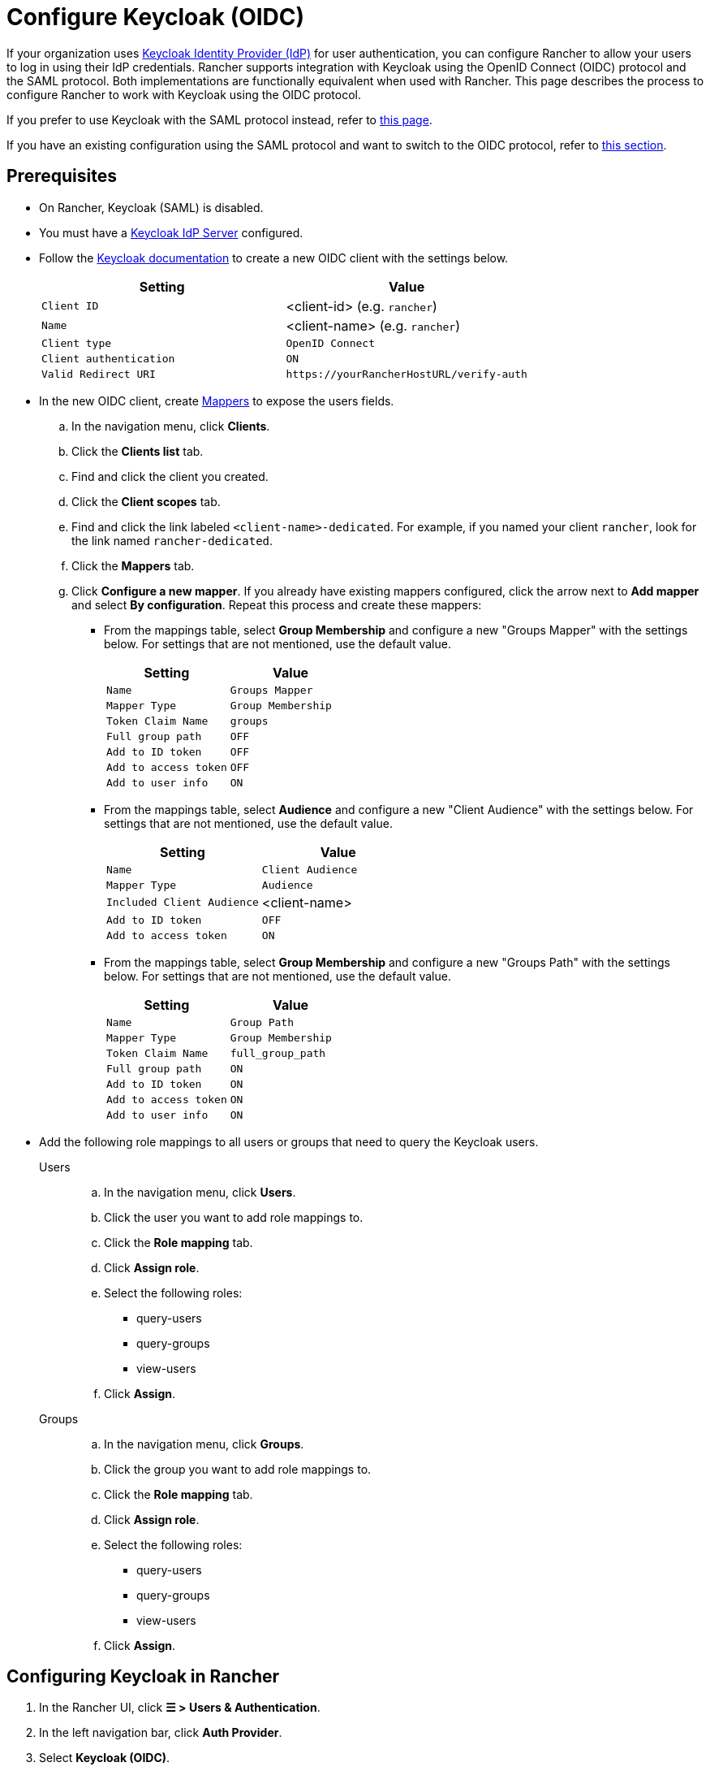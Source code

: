 = Configure Keycloak (OIDC)
:description: Create a Keycloak OpenID Connect (OIDC) client and configure Rancher to work with Keycloak. By the end your users will be able to sign into Rancher using their Keycloak logins

If your organization uses https://www.keycloak.org[Keycloak Identity Provider (IdP)] for user authentication, you can configure Rancher to allow your users to log in using their IdP credentials. Rancher supports integration with Keycloak using the OpenID Connect (OIDC) protocol and the SAML protocol. Both implementations are functionally equivalent when used with Rancher. This page describes the process to configure Rancher to work with Keycloak using the OIDC protocol.

If you prefer to use Keycloak with the SAML protocol instead, refer to xref:rancher-admin/users/authn-and-authz/configure-keycloak-saml.adoc[this page].

If you have an existing configuration using the SAML protocol and want to switch to the OIDC protocol, refer to <<_migrating_from_saml_to_oidc,this section>>.

[#_prerequisites]
== Prerequisites

* On Rancher, Keycloak (SAML) is disabled.
* You must have a https://www.keycloak.org/guides#getting-started[Keycloak IdP Server] configured.
* Follow the https://www.keycloak.org/docs/latest/server_admin/#proc-creating-oidc-client_server_administration_guide[Keycloak documentation] to create a new OIDC client with the settings below.
+
|===
| Setting | Value

| `Client ID`
| <client-id> (e.g. `rancher`)

| `Name`
| <client-name> (e.g. `rancher`)

| `Client type`
| `OpenID Connect`

| `Client authentication`
| `ON`

| `Valid Redirect URI`
| `+https://yourRancherHostURL/verify-auth+`
|===

* In the new OIDC client, create https://www.keycloak.org/docs/latest/server_admin/#_protocol-mappers[Mappers] to expose the users fields.
.. In the navigation menu, click **Clients**.
.. Click the **Clients list** tab.
.. Find and click the client you created.
.. Click the **Client scopes** tab.
.. Find and click the link labeled `<client-name>-dedicated`. For example, if you named your client `rancher`, look for the link named `rancher-dedicated`.
.. Click the **Mappers** tab.
.. Click **Configure a new mapper**. If you already have existing mappers configured, click the arrow next to **Add mapper** and select **By configuration**. Repeat this process and create these mappers:
*** From the mappings table, select **Group Membership** and configure a new "Groups Mapper" with the settings below. For settings that are not mentioned, use the default value.
+
|===
| Setting | Value

| `Name`
| `Groups Mapper`

| `Mapper Type`
| `Group Membership`

| `Token Claim Name`
| `groups`

| `Full group path`
| `OFF`

| `Add to ID token`
| `OFF`

| `Add to access token`
| `OFF`

| `Add to user info`
| `ON`
|===

*** From the mappings table, select **Audience** and configure a new "Client Audience" with the settings below. For settings that are not mentioned, use the default value.
+
|===
| Setting | Value

| `Name`
| `Client Audience`

| `Mapper Type`
| `Audience`

| `Included Client Audience`
| <client-name>

| `Add to ID token`
| `OFF`

| `Add to access token`
| `ON`
|===

*** From the mappings table, select **Group Membership** and configure a new "Groups Path" with the settings below. For settings that are not mentioned, use the default value.
+
|===
| Setting | Value

| `Name`
| `Group Path`

| `Mapper Type`
| `Group Membership`

| `Token Claim Name`
| `full_group_path`

| `Full group path`
| `ON`

| `Add to ID token`
| `ON`

| `Add to access token`
| `ON`

| `Add to user info`
| `ON`
|===

* Add the following role mappings to all users or groups that need to query the Keycloak users.
+
[tabs]
======
Users::
+
--
.. In the navigation menu, click **Users**.
.. Click the user you want to add role mappings to.
.. Click the **Role mapping** tab.
.. Click **Assign role**.
.. Select the following roles:
*** query-users
*** query-groups
*** view-users
.. Click **Assign**.
--

Groups::
+
--
.. In the navigation menu, click **Groups**.
.. Click the group  you want to add role mappings to.
.. Click the **Role mapping** tab.
.. Click **Assign role**.
.. Select the following roles:
*** query-users
*** query-groups
*** view-users
.. Click **Assign**.
--
======

[#_configuring_keycloak_in_rancher]
== Configuring Keycloak in Rancher

. In the Rancher UI, click *☰ > Users & Authentication*.
. In the left navigation bar, click *Auth Provider*.
. Select *Keycloak (OIDC)*.
. Complete the *Configure a Keycloak OIDC account* form. For help with filling the form, see the <<_configuration_reference,configuration reference>>.
+
[NOTE]
====
When configuring the **Endpoints** section using the **Generate** option, Rancher includes `/auth` as part of the context path in the **Issuer** and **Auth Endpoint** fields, which is only valid for Keycloak 16 or older. You must configure endpoints using the **Specify** option for https://www.keycloak.org/docs/latest/release_notes/index.html#keycloak-17-0-0[Keycloak 17] and newer, which have https://www.keycloak.org/migration/migrating-to-quarkus[migrated to Quarkus].  
====

. After you complete the *Configure a Keycloak OIDC account* form, click *Enable*.
+
Rancher redirects you to the IdP login page. Enter credentials that authenticate with Keycloak IdP to validate your Rancher Keycloak configuration.
+

[NOTE]
====
You may need to disable your popup blocker to see the IdP login page.
====


*Result:* Rancher is configured to work with Keycloak using the OIDC protocol. Your users can now sign in to Rancher using their Keycloak logins.

== Configuration Reference

|===
| Field | Description

| Client ID
| The `Client ID` of your Keycloak client.

| Client Secret
| The generated `Secret` of your Keycloak client. In the Keycloak console, select *Clients*, select the client you created, select the *Credentials* tab and copy the value of the `Secret` field.

| Private Key / Certificate
| A key/certificate pair to create a secure shell between Rancher and your IdP. Required if HTTPS/SSL is enabled on your Keycloak server.

| Endpoints
| Choose whether to use the generated values for the `Rancher URL`, `Issue`, and `Auth Endpoint` fields or to provide manual overrides if incorrect.

| Keycloak URL
| The URL for your Keycloak server.

| Keycloak Realm
| The name of the realm in which the Keycloak client was created in.

| Rancher URL
| The URL for your Rancher Server.

| Issuer
| The URL of your IdP.

| Auth Endpoint
| The URL where users are redirected to authenticate.
|===

== Migrating from SAML to OIDC

This section describes the process to transition from using Rancher with Keycloak (SAML) to Keycloak (OIDC).

. Reconfigure Keycloak.
.. Configure a new `OpenID Connect` client according to the <<_prerequisites,先决条件>>. Ensure the same `Valid Redirect URIs` are set.
.. Configure mappers for the new client according to the <<_prerequisites,先决条件>>.
. Before configuring Rancher to use Keycloak (OIDC), Keycloak (SAML) must be first disabled.
.. In the Rancher UI, click **☰ > Users & Authentication**.
.. In the left navigation bar, click **Auth Provider**.
.. Select **Keycloak (SAML)**.
.. Click **Disable**.
. Follow the steps in <<_configuring_keycloak_in_rancher,在 Rancher 中配置 Keycloak>>.
+
[WARNING]
====
After configuration is completed, Rancher user permissions need to be reapplied as they are not automatically migrated.
====

== Annex: Troubleshooting

If you are experiencing issues while testing the connection to the Keycloak server, first double-check the configuration options of your OIDC client. You may also inspect the Rancher logs to help pinpoint what's causing issues. Debug logs may contain more detailed information about the error. Please refer to xref:faq/technical-items.adoc#_how_can_i_enable_debug_logging[How can I enable debug logging] in this documentation.

All Keycloak related log entries are prepended with either `[generic oidc]` or `[keycloak oidc]`.

=== You are not redirected to Keycloak

When you fill the *Configure a Keycloak OIDC account* form and click *Enable*, you are not redirected to your IdP.

Verify your Keycloak client configuration.

=== The generated `Issuer` and `Auth Endpoint` are incorrect

On the *Configure a Keycloak OIDC account* form, change *Endpoints* to `Specify (advanced)` and override the `Issuer` and `Auth Endpoint` values. To find the values, go to the Keycloak console and select *Realm Settings*, select the *General* tab, and click *OpenID Endpoint Configuration*. The JSON output displays values for `issuer` and `authorization_endpoint`.

=== Keycloak Error: "Invalid grant_type"

In some cases, this error message may be misleading and is caused by setting the `Valid Redirect URI` incorrectly.
